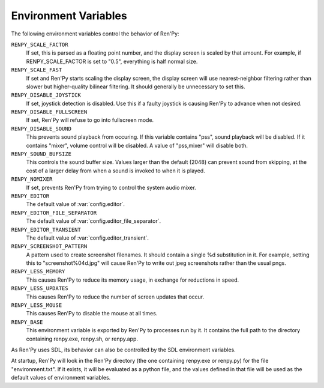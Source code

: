 Environment Variables
=====================

The following environment variables control the behavior of Ren'Py:

``RENPY_SCALE_FACTOR``
    If set, this is parsed as a floating point number, and the display screen
    is scaled by that amount. For example, if RENPY_SCALE_FACTOR is set to "0.5",
    everything is half normal size.

``RENPY_SCALE_FAST``
    If set and Ren'Py starts scaling the display screen, the display screen
    will use nearest-neighbor filtering rather than slower but higher-quality
    bilinear filtering. It should generally be unnecessary to set this.

``RENPY_DISABLE_JOYSTICK``
    If set, joystick detection is disabled. Use this if a faulty joystick is
    causing Ren'Py to advance when not desired.

``RENPY_DISABLE_FULLSCREEN``
    If set, Ren'Py will refuse to go into fullscreen mode.

``RENPY_DISABLE_SOUND``
    This prevents sound playback from occuring. If this variable contains
    "pss", sound playback will be disabled. If it contains "mixer", volume control
    will be disabled. A value of "pss,mixer" will disable both.

``RENPY_SOUND_BUFSIZE``
    This controls the sound buffer size. Values larger than the default (2048)
    can prevent sound from skipping, at the cost of a larger delay from when a
    sound is invoked to when it is played.

``RENPY_NOMIXER``
    If set, prevents Ren'Py from trying to control the system audio mixer.

``RENPY_EDITOR``
    The default value of :var:`config.editor`.

``RENPY_EDITOR_FILE_SEPARATOR``
    The default value of :var:`config.editor_file_separator`.

``RENPY_EDITOR_TRANSIENT``
    The default value of :var:`config.editor_transient`.

``RENPY_SCREENSHOT_PATTERN``
    A pattern used to create screenshot filenames. It should contain a single
    %d substitution in it. For example, setting this to "screenshot%04d.jpg" will
    cause Ren'Py to write out jpeg screenshots rather than the usual pngs.

``RENPY_LESS_MEMORY``
    This causes Ren'Py to reduce its memory usage, in exchange for reductions
    in speed.

``RENPY_LESS_UPDATES``
    This causes Ren'Py to reduce the number of screen updates that occur.

``RENPY_LESS_MOUSE``
    This causes Ren'Py to disable the mouse at all times.

``RENPY_BASE``
    This environment variable is exported by Ren'Py to processes run by it. It
    contains the full path to the directory containing renpy.exe, renpy.sh, or
    renpy.app.


As Ren'Py uses SDL, its behavior can also be controlled by the SDL environment
variables.

At startup, Ren'Py will look in the Ren'Py directory (the one containing
renpy.exe or renpy.py) for the file "environment.txt". If it exists, it will be
evaluated as a python file, and the values defined in that file will be used as
the default values of environment variables.
